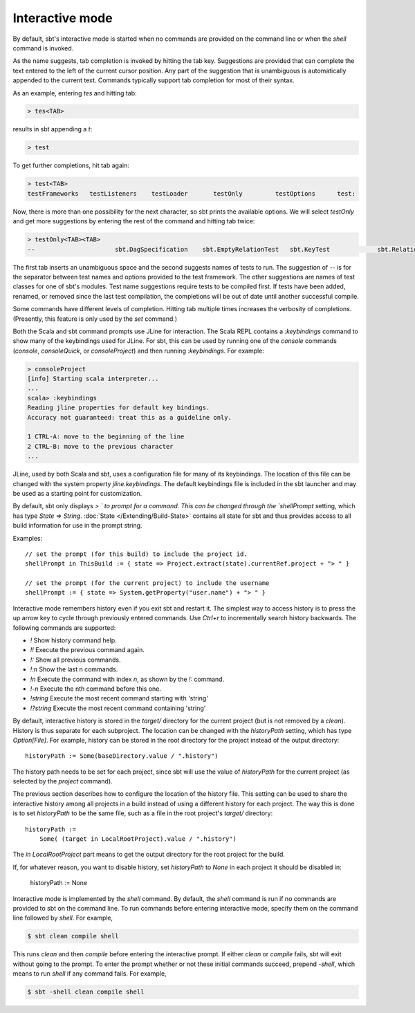 =================
 Interactive mode
=================

By default, sbt's interactive mode is started when no commands are provided on the command line or when the `shell` command is invoked.

.. howto::
   :id: basic_completion
   :title: Use tab completion
   :type: command
   
   testOnly <TAB>

As the name suggests, tab completion is invoked by hitting the tab key.
Suggestions are provided that can complete the text entered to the left of the current cursor position.
Any part of the suggestion that is unambiguous is automatically appended to the current text.
Commands typically support tab completion for most of their syntax.

As an example, entering `tes` and hitting tab:

.. code-block:: console

    > tes<TAB>
 
results in sbt appending a `t`:

.. code-block:: console

    > test

To get further completions, hit tab again:

.. code-block:: console

    > test<TAB>
    testFrameworks   testListeners    testLoader       testOnly         testOptions      test:

Now, there is more than one possibility for the next character, so sbt prints the available options.
We will select `testOnly` and get more suggestions by entering the rest of the command and hitting tab twice:

.. code-block:: console

    > testOnly<TAB><TAB>
    --                      sbt.DagSpecification    sbt.EmptyRelationTest   sbt.KeyTest             sbt.RelationTest        sbt.SettingsTest

The first tab inserts an unambiguous space and the second suggests names of tests to run.
The suggestion of `--` is for the separator between test names and options provided to the test framework.
The other suggestions are names of test classes for one of sbt's modules.
Test name suggestions require tests to be compiled first.
If tests have been added, renamed, or removed since the last test compilation, the completions will be out of date until another successful compile.


.. howto::
   :id: verbose_completion
   :title: Show more tab completion suggestions
   :type: text
   
   Press tab multiple times.

Some commands have different levels of completion.  Hitting tab multiple times increases the verbosity of completions.  (Presently, this feature is only used by the `set` command.)

.. howto::
   :id: show_keybindings
   :title: Show JLine keybindings
   :type: commands
   
   > consoleQuick
   scala> :keybindings

Both the Scala and sbt command prompts use JLine for interaction.  The Scala REPL contains a `:keybindings` command to show many of the keybindings used for JLine.  For sbt, this can be used by running one of the `console` commands (`console`, `consoleQuick`, or `consoleProject`) and then running `:keybindings`.  For example:

.. code-block:: console

    > consoleProject
    [info] Starting scala interpreter...
    ...
    scala> :keybindings
    Reading jline properties for default key bindings.
    Accuracy not guaranteed: treat this as a guideline only.

    1 CTRL-A: move to the beginning of the line
    2 CTRL-B: move to the previous character
    ...


.. howto::
   :id: change_keybindings
   :title: Modify the default JLine keybindings

JLine, used by both Scala and sbt, uses a configuration file for many of its keybindings.
The location of this file can be changed with the system property `jline.keybindings`.
The default keybindings file is included in the sbt launcher and may be used as a starting point for customization.


.. howto::
   :id: prompt
   :title: Configure the prompt string
   :type: setting
   
   shellPrompt := { (s: State) => System.getProperty("user.name") + "> " }

By default, sbt only displays `> ` to prompt for a command.
This can be changed through the `shellPrompt` setting, which has type `State => String`.
:doc:`State </Extending/Build-State>` contains all state for sbt and thus provides access to all build information for use in the prompt string.

Examples:

::

    // set the prompt (for this build) to include the project id.
    shellPrompt in ThisBuild := { state => Project.extract(state).currentRef.project + "> " }
    
    // set the prompt (for the current project) to include the username
    shellPrompt := { state => System.getProperty("user.name") + "> " }


.. howto::
   :id: history
   :title: Use history
   :type: command
   
   !

Interactive mode remembers history even if you exit sbt and restart it.
The simplest way to access history is to press the up arrow key to cycle
through previously entered commands.  Use `Ctrl+r` to incrementally
search history backwards.  The following commands are supported:

* `!` Show history command help.
* `!!` Execute the previous command again.
* `!:` Show all previous commands.
* `!:n` Show the last n commands.
* `!n` Execute the command with index `n`, as shown by the `!:` command.
* `!-n` Execute the nth command before this one.
* `!string` Execute the most recent command starting with 'string'
* `!?string` Execute the most recent command containing 'string'

.. howto::
   :id: history_file
   :title: Change the location of the interactive history file
   :type: setting
   
   historyPath := Some( baseDirectory.value / ".history" )

By default, interactive history is stored in the `target/` directory for the current project (but is not removed by a `clean`).
History is thus separate for each subproject.
The location can be changed with the `historyPath` setting, which has type `Option[File]`.
For example, history can be stored in the root directory for the project instead of the output directory:

::

    historyPath := Some(baseDirectory.value / ".history")

The history path needs to be set for each project, since sbt will use the value of `historyPath` for the current project (as selected by the `project` command).


.. howto::
   :id: share_history
   :title: Use the same history for all projects
   :type: setting
   
   historyPath := Some( (target in LocalRootProject).value / ".history" )

The previous section describes how to configure the location of the history file.
This setting can be used to share the interactive history among all projects in a build instead of using a different history for each project.
The way this is done is to set `historyPath` to be the same file, such as a file in the root project's `target/` directory:

::

    historyPath :=
        Some( (target in LocalRootProject).value / ".history")

The `in LocalRootProject` part means to get the output directory for the root project for the build.

.. howto::
   :id: disable_history
   :title: Disable interactive history
   :type: setting
   
   historyPath := None

If, for whatever reason, you want to disable history, set `historyPath` to `None` in each project it should be disabled in:

    historyPath := None

.. howto::
   :id: pre_commands
   :title: Run commands before entering interactive mode
   :type: batch
   
   clean compile shell

Interactive mode is implemented by the `shell` command.
By default, the `shell` command is run if no commands are provided to sbt on the command line.
To run commands before entering interactive mode, specify them on the command line followed by `shell`.
For example,

.. code-block:: console

    $ sbt clean compile shell

This runs `clean` and then `compile` before entering the interactive prompt.
If either `clean` or `compile` fails, sbt will exit without going to the prompt.
To enter the prompt whether or not these initial commands succeed, prepend `-shell`, which means to run `shell` if any command fails.
For example, 

.. code-block:: console

    $ sbt -shell clean compile shell
